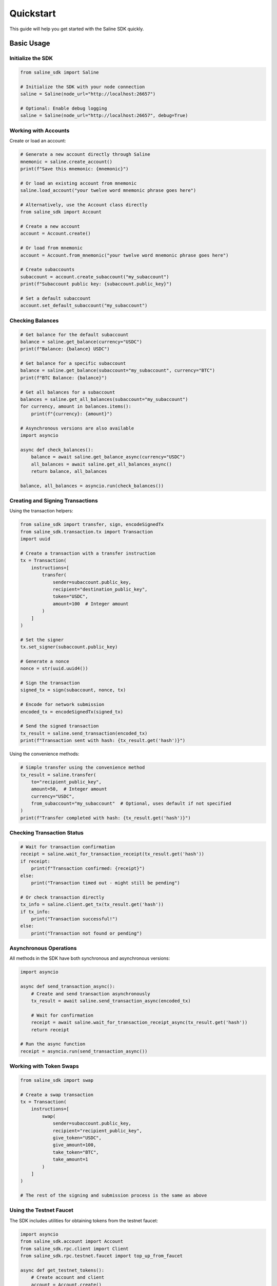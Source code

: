 ==========
Quickstart
==========

This guide will help you get started with the Saline SDK quickly.

Basic Usage
==========

Initialize the SDK
-----------------

.. code-block:: python

    from saline_sdk import Saline
    
    # Initialize the SDK with your node connection
    saline = Saline(node_url="http://localhost:26657")
    
    # Optional: Enable debug logging
    saline = Saline(node_url="http://localhost:26657", debug=True)

Working with Accounts
--------------------

Create or load an account:

.. code-block:: python

    # Generate a new account directly through Saline
    mnemonic = saline.create_account()
    print(f"Save this mnemonic: {mnemonic}")
    
    # Or load an existing account from mnemonic
    saline.load_account("your twelve word mnemonic phrase goes here")
    
    # Alternatively, use the Account class directly
    from saline_sdk import Account
    
    # Create a new account
    account = Account.create()
    
    # Or load from mnemonic
    account = Account.from_mnemonic("your twelve word mnemonic phrase goes here")
    
    # Create subaccounts
    subaccount = account.create_subaccount("my_subaccount")
    print(f"Subaccount public key: {subaccount.public_key}")
    
    # Set a default subaccount
    account.set_default_subaccount("my_subaccount")

Checking Balances
----------------

.. code-block:: python

    # Get balance for the default subaccount
    balance = saline.get_balance(currency="USDC")
    print(f"Balance: {balance} USDC")
    
    # Get balance for a specific subaccount
    balance = saline.get_balance(subaccount="my_subaccount", currency="BTC")
    print(f"BTC Balance: {balance}")
    
    # Get all balances for a subaccount
    balances = saline.get_all_balances(subaccount="my_subaccount")
    for currency, amount in balances.items():
        print(f"{currency}: {amount}")
        
    # Asynchronous versions are also available
    import asyncio
    
    async def check_balances():
        balance = await saline.get_balance_async(currency="USDC")
        all_balances = await saline.get_all_balances_async()
        return balance, all_balances
    
    balance, all_balances = asyncio.run(check_balances())

Creating and Signing Transactions
-------------------

Using the transaction helpers:

.. code-block:: python

    from saline_sdk import transfer, sign, encodeSignedTx
    from saline_sdk.transaction.tx import Transaction
    import uuid
    
    # Create a transaction with a transfer instruction
    tx = Transaction(
        instructions=[
            transfer(
                sender=subaccount.public_key,
                recipient="destination_public_key",
                token="USDC",
                amount=100  # Integer amount
            )
        ]
    )
    
    # Set the signer
    tx.set_signer(subaccount.public_key)
    
    # Generate a nonce
    nonce = str(uuid.uuid4())
    
    # Sign the transaction
    signed_tx = sign(subaccount, nonce, tx)
    
    # Encode for network submission
    encoded_tx = encodeSignedTx(signed_tx)
    
    # Send the signed transaction
    tx_result = saline.send_transaction(encoded_tx)
    print(f"Transaction sent with hash: {tx_result.get('hash')}")

Using the convenience methods:

.. code-block:: python

    # Simple transfer using the convenience method
    tx_result = saline.transfer(
        to="recipient_public_key", 
        amount=50,  # Integer amount
        currency="USDC",
        from_subaccount="my_subaccount"  # Optional, uses default if not specified
    )
    print(f"Transfer completed with hash: {tx_result.get('hash')}")

Checking Transaction Status
-------------------------

.. code-block:: python

    # Wait for transaction confirmation
    receipt = saline.wait_for_transaction_receipt(tx_result.get('hash'))
    if receipt:
        print(f"Transaction confirmed: {receipt}")
    else:
        print("Transaction timed out - might still be pending")
    
    # Or check transaction directly
    tx_info = saline.client.get_tx(tx_result.get('hash'))
    if tx_info:
        print("Transaction successful!")
    else:
        print("Transaction not found or pending")

Asynchronous Operations
--------------------

All methods in the SDK have both synchronous and asynchronous versions:

.. code-block:: python

    import asyncio
    
    async def send_transaction_async():
        # Create and send transaction asynchronously
        tx_result = await saline.send_transaction_async(encoded_tx)
        
        # Wait for confirmation
        receipt = await saline.wait_for_transaction_receipt_async(tx_result.get('hash'))
        return receipt
    
    # Run the async function
    receipt = asyncio.run(send_transaction_async())
    
Working with Token Swaps
--------------------

.. code-block:: python

    from saline_sdk import swap
    
    # Create a swap transaction
    tx = Transaction(
        instructions=[
            swap(
                sender=subaccount.public_key,
                recipient="recipient_public_key",
                give_token="USDC",
                give_amount=100,
                take_token="BTC",
                take_amount=1
            )
        ]
    )
    
    # The rest of the signing and submission process is the same as above 

Using the Testnet Faucet
--------------------

The SDK includes utilities for obtaining tokens from the testnet faucet:

.. code-block:: python

    import asyncio
    from saline_sdk.account import Account
    from saline_sdk.rpc.client import Client
    from saline_sdk.rpc.testnet.faucet import top_up_from_faucet
    
    async def get_testnet_tokens():
        # Create account and client
        account = Account.create()
        alice = account.create_subaccount(label="alice")
        client = Client(http_url="http://localhost:26657")
        
        # Request tokens directly for a subaccount
        alice_balances = await top_up_from_faucet(
            account=alice,  # Pass Subaccount directly
            client=client
        )
        print(f"Alice balances: {alice_balances}")
        
        # Or use account with default subaccount
        bob = account.create_subaccount(label="bob")
        account.set_default_subaccount("bob")
        
        # Request specific token amounts
        bob_balances = await top_up_from_faucet(
            account=account,  # Uses default subaccount
            client=client,
            tokens={"BTC": 0.5, "ETH": 5},
            use_dynamic_amounts=False  # Use our specified amounts
        )
        print(f"Bob balances: {bob_balances}")
    
    # Run the async function
    asyncio.run(get_testnet_tokens()) 
